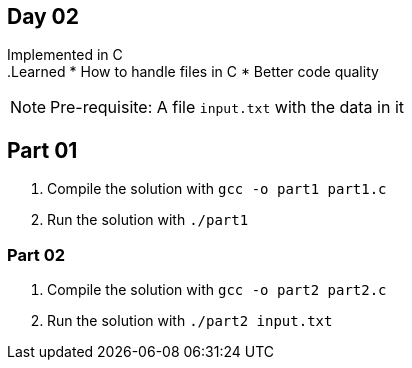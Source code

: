 == Day 02 ==

Implemented in C +
.Learned
* How to handle files in C
* Better code quality

NOTE: Pre-requisite: A file `input.txt` with the data in it

== Part 01 ==

. Compile the solution with `gcc -o part1 part1.c`

. Run the solution with `./part1`

=== Part 02 ===

. Compile the solution with `gcc -o part2 part2.c`

. Run the solution with `./part2 input.txt`